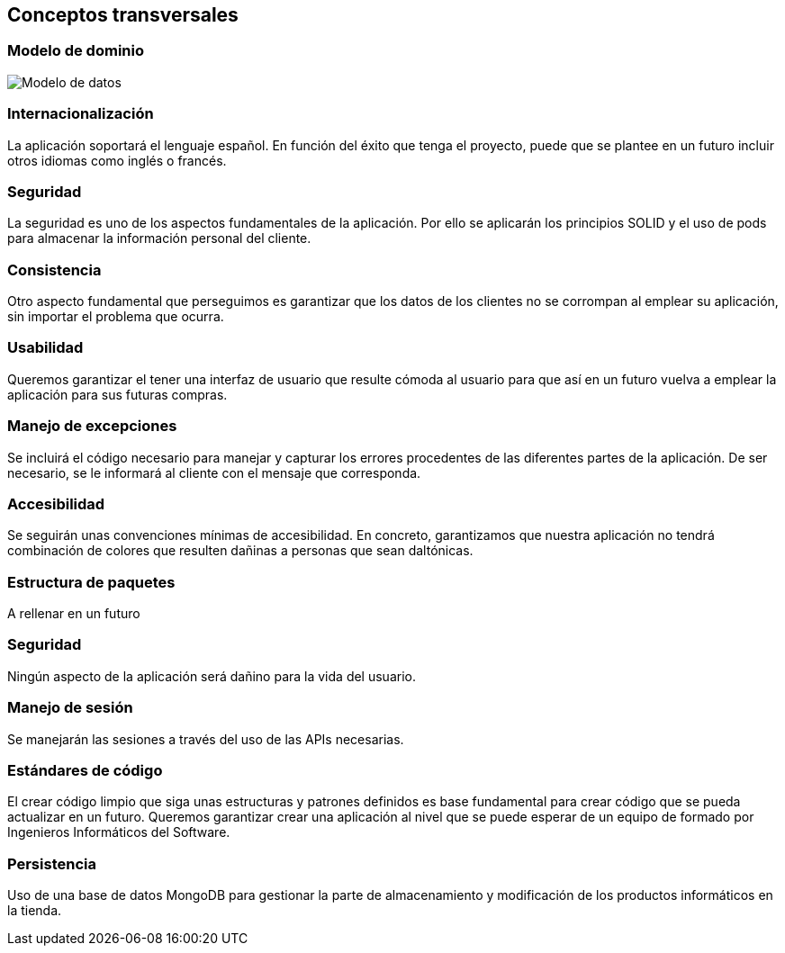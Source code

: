 [[section-concepts]]
== Conceptos transversales


[role="arc42help"]
=== Modelo de dominio

****

image:Modelo_datos.png["Modelo de datos"]

****

=== Internacionalización
La aplicación soportará el lenguaje español. En función del éxito que tenga el proyecto, puede que se plantee en un futuro incluir otros idiomas como inglés o francés.

=== Seguridad
La seguridad es uno de los aspectos fundamentales de la aplicación. Por ello se aplicarán los principios SOLID y el uso de pods para almacenar la información personal del cliente.

=== Consistencia
Otro aspecto fundamental que perseguimos es garantizar que los datos de los clientes no se corrompan al emplear su aplicación, sin importar el problema que ocurra.

=== Usabilidad
Queremos garantizar el tener una interfaz de usuario que resulte cómoda al usuario para que así en un futuro vuelva a emplear la aplicación para sus futuras compras.

=== Manejo de excepciones
Se incluirá el código necesario para manejar y capturar los errores procedentes de las diferentes partes de la aplicación. De ser necesario, se le informará al cliente con el mensaje que corresponda.

=== Accesibilidad
Se seguirán unas convenciones mínimas de accesibilidad. En concreto, garantizamos que nuestra aplicación no tendrá combinación de colores que resulten dañinas a personas que sean daltónicas. 

=== Estructura de paquetes
A rellenar en un futuro

=== Seguridad
Ningún aspecto de la aplicación será dañino para la vida del usuario.

=== Manejo de sesión
Se manejarán las sesiones a través del uso de las APIs necesarias.

=== Estándares de código
El crear código limpio que siga unas estructuras y patrones definidos es base fundamental para crear código que se pueda actualizar en un futuro. Queremos garantizar crear una aplicación al nivel que se puede esperar de un equipo de formado por Ingenieros Informáticos del Software.

=== Persistencia
Uso de una base de datos MongoDB para gestionar la parte de almacenamiento y modificación de los productos informáticos en la tienda.
